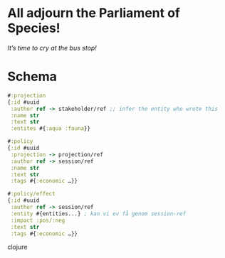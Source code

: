 * All adjourn the Parliament of Species!
  /It’s time to cry at the bus stop!/


* Schema
  #+BEGIN_SRC clojure
  #:projection
  {:id #uuid
   :author ref -> stakeholder/ref ;; infer the entity who wrote this
   :name str
   :text str
   :entites #{:aqua :fauna}}
 
  #:policy
  {:id #uuid
   :projection -> projection/ref
   :author ref -> session/ref
   :name str
   :text str
   :tags #{:economic …}}

  #:policy/effect
  {:id #uuid
   :author ref -> session/ref 
   :entity #{entities...} ; kan vi ev få genom session-ref
   :impact :pos/:neg
   :text str
   :tags #{:economic …}}
  #+END_SRC clojure
